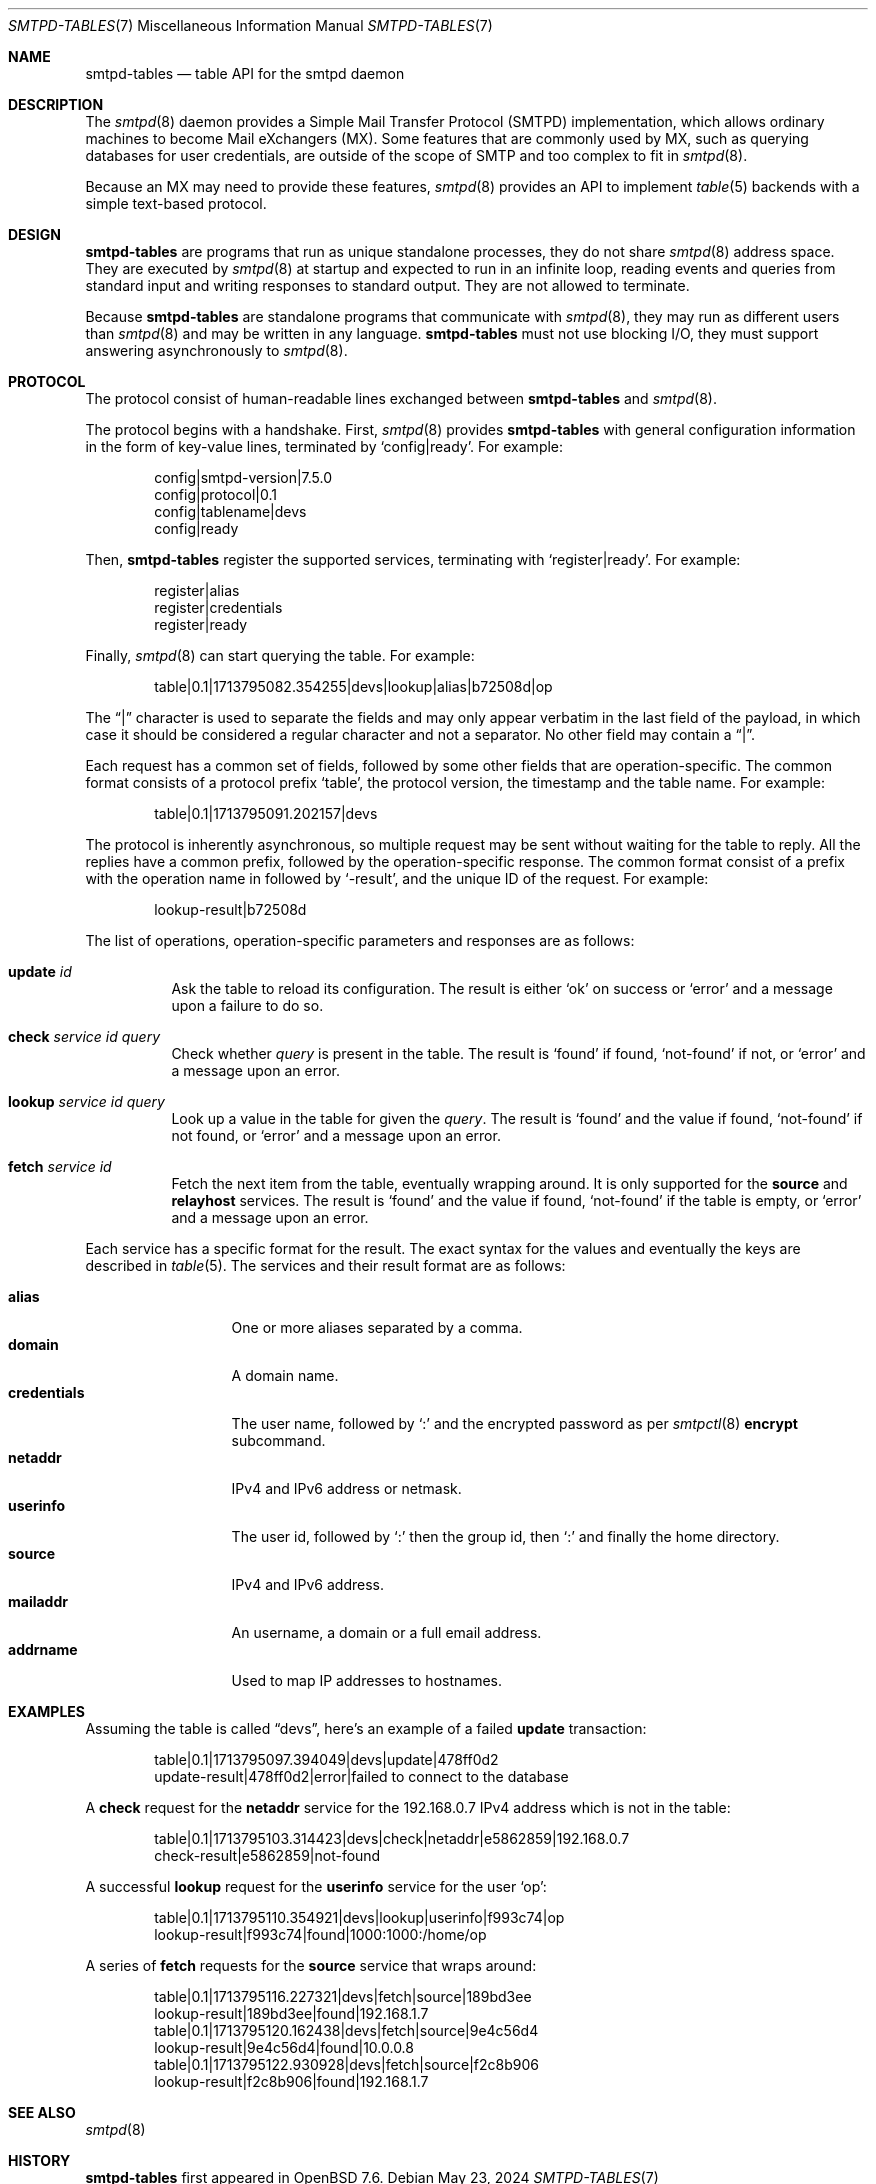 .\"	$OpenBSD: smtpd-tables.7,v 1.3 2024/05/23 17:10:00 op Exp $
.\"
.\" Copyright (c) 2008 Janne Johansson <jj@openbsd.org>
.\" Copyright (c) 2009 Jacek Masiulaniec <jacekm@dobremiasto.net>
.\" Copyright (c) 2012 Gilles Chehade <gilles@poolp.org>
.\" Copyright (c) 2024 Omar Polo <op@openbsd.org>
.\"
.\" Permission to use, copy, modify, and distribute this software for any
.\" purpose with or without fee is hereby granted, provided that the above
.\" copyright notice and this permission notice appear in all copies.
.\"
.\" THE SOFTWARE IS PROVIDED "AS IS" AND THE AUTHOR DISCLAIMS ALL WARRANTIES
.\" WITH REGARD TO THIS SOFTWARE INCLUDING ALL IMPLIED WARRANTIES OF
.\" MERCHANTABILITY AND FITNESS. IN NO EVENT SHALL THE AUTHOR BE LIABLE FOR
.\" ANY SPECIAL, DIRECT, INDIRECT, OR CONSEQUENTIAL DAMAGES OR ANY DAMAGES
.\" WHATSOEVER RESULTING FROM LOSS OF USE, DATA OR PROFITS, WHETHER IN AN
.\" ACTION OF CONTRACT, NEGLIGENCE OR OTHER TORTIOUS ACTION, ARISING OUT OF
.\" OR IN CONNECTION WITH THE USE OR PERFORMANCE OF THIS SOFTWARE.
.\"
.\"
.Dd $Mdocdate: May 23 2024 $
.Dt SMTPD-TABLES 7
.Os
.Sh NAME
.Nm smtpd-tables
.Nd table API for the smtpd daemon
.Sh DESCRIPTION
The
.Xr smtpd 8
daemon provides a Simple Mail Transfer Protocol (SMTPD) implementation,
which allows ordinary machines to become Mail eXchangers (MX).
Some features that are commonly used by MX,
such as querying databases for user credentials,
are outside of the scope of SMTP and too complex to fit in
.Xr smtpd 8 .
.Pp
Because an MX may need to provide these features,
.Xr smtpd 8
provides an API to implement
.Xr table 5
backends with a simple text-based protocol.
.Sh DESIGN
.Nm
are programs that run as unique standalone processes,
they do not share
.Xr smtpd 8
address space.
They are executed by
.Xr smtpd 8
at startup and expected to run in an infinite loop,
reading events and queries from standard input and
writing responses to standard output.
They are not allowed to terminate.
.Pp
Because
.Nm
are standalone programs that communicate with
.Xr smtpd 8 ,
they may run as different users than
.Xr smtpd 8
and may be written in any language.
.Nm
must not use blocking I/O,
they must support answering asynchronously to
.Xr smtpd 8 .
.Sh PROTOCOL
The protocol consist of human-readable lines exchanged between
.Nm
and
.Xr smtpd 8 .
.Pp
The protocol begins with a handshake.
First,
.Xr smtpd 8
provides
.Nm
with general configuration information in the form of
key-value lines, terminated by
.Ql config|ready .
For example:
.Bd -literal -offset indent
config|smtpd-version|7.5.0
config|protocol|0.1
config|tablename|devs
config|ready
.Ed
.Pp
Then,
.Nm
register the supported services, terminating with
.Ql register|ready .
For example:
.Bd -literal -offset indent
register|alias
register|credentials
register|ready
.Ed
.Pp
Finally,
.Xr smtpd 8
can start querying the table.
For example:
.Bd -literal -offset indent
table|0.1|1713795082.354255|devs|lookup|alias|b72508d|op
.Ed
.Pp
The
.Dq |
character is used to separate the fields and may only appear
verbatim in the last field of the payload, in which case it
should be considered a regular character and not a separator.
No other field may contain a
.Dq | .
.Pp
Each request has a common set of fields, followed by some
other fields that are operation-specific.
The common format consists of a protocol prefix
.Sq table ,
the protocol version, the timestamp and the table name.
For example:
.Bd -literal -offset indent
table|0.1|1713795091.202157|devs
.Ed
.Pp
The protocol is inherently asynchronous, so multiple request
may be sent without waiting for the table to reply.
All the replies have a common prefix, followed by the
operation-specific response.
The common format consist of a prefix with the operation name
in followed by
.Sq -result ,
and the unique ID of the request.
For example:
.Bd -literal -offset indent
lookup-result|b72508d
.Ed
.Pp
The list of operations, operation-specific parameters and
responses are as follows:
.Bl -tag -width Ds
.It Cm update Ar id
Ask the table to reload its configuration.
The result is either
.Sq ok
on success or
.Sq error
and a message upon a failure to do so.
.It Cm check Ar service id query
Check whether
.Ar query
is present in the table.
The result is
.Sq found
if found,
.Sq not-found
if not, or
.Sq error
and a message upon an error.
.It Cm lookup Ar service id query
Look up a value in the table for given the
.Ar query .
The result is
.Sq found
and the value if found,
.Sq not-found
if not found, or
.Sq error
and a message upon an error.
.It Cm fetch Ar service id
Fetch the next item from the table, eventually wrapping around.
It is only supported for the
.Ic source
and
.Ic relayhost
services.
The result is
.Sq found
and the value if found,
.Sq not-found
if the table is empty, or
.Sq error
and a message upon an error.
.El
.Pp
Each service has a specific format for the result.
The exact syntax for the values and eventually the keys are
described in
.Xr table 5 .
The services and their result format are as follows:
.Pp
.Bl -tag -width mailaddrmap -compact
.It Ic alias
One or more aliases separated by a comma.
.It Ic domain
A domain name.
.\" XXX are wildcards allowed?
.It Ic credentials
The user name, followed by
.Sq \&:
and the encrypted password as per
.Xr smtpctl 8
.Cm encrypt
subcommand.
.It Ic netaddr
IPv4 and IPv6 address or netmask.
.It Ic userinfo
The user id, followed by
.Sq \&:
then the group id, then
.Sq \&:
and finally the home directory.
.It Ic source
IPv4 and IPv6 address.
.It Ic mailaddr
An username, a domain or a full email address.
.It Ic addrname
Used to map IP addresses to hostnames.
.\" .It Ic mailaddrmap
.\" XXX missing K_RELAYHOST, K_STRING and K_REGEX
.El
.Sh EXAMPLES
Assuming the table is called
.Dq devs ,
here's an example of a failed
.Cm update
transaction:
.Bd -literal -offset indent
table|0.1|1713795097.394049|devs|update|478ff0d2
update-result|478ff0d2|error|failed to connect to the database
.Ed
.Pp
A
.Cm check
request for the
.Ic netaddr
service for the 192.168.0.7 IPv4 address which is
not in the table:
.Bd -literal -offset indent
table|0.1|1713795103.314423|devs|check|netaddr|e5862859|192.168.0.7
check-result|e5862859|not-found
.Ed
.Pp
A successful
.Cm lookup
request for the
.Ic userinfo
service for the user
.Sq op :
.Bd -literal -offset indent
table|0.1|1713795110.354921|devs|lookup|userinfo|f993c74|op
lookup-result|f993c74|found|1000:1000:/home/op
.Ed
.Pp
A series of
.Cm fetch
requests for the
.Cm source
service that wraps around:
.Bd -literal -offset indent
table|0.1|1713795116.227321|devs|fetch|source|189bd3ee
lookup-result|189bd3ee|found|192.168.1.7
table|0.1|1713795120.162438|devs|fetch|source|9e4c56d4
lookup-result|9e4c56d4|found|10.0.0.8
table|0.1|1713795122.930928|devs|fetch|source|f2c8b906
lookup-result|f2c8b906|found|192.168.1.7
.Ed
.Sh SEE ALSO
.Xr smtpd 8
.Sh HISTORY
.Nm
first appeared in
.Ox 7.6 .
